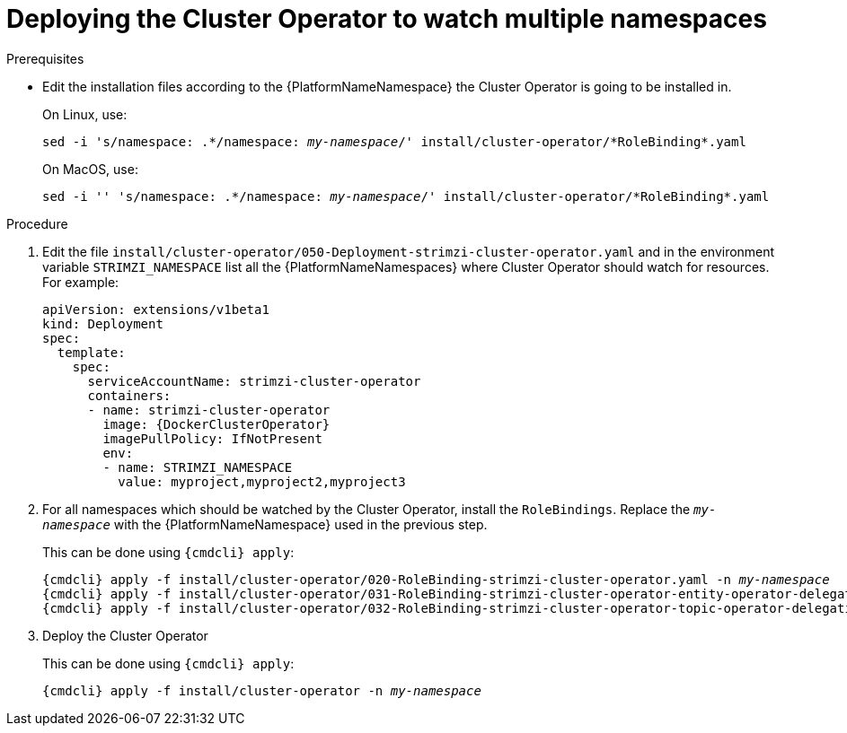 // Module included in the following assemblies:
//
// assembly-cluster-operator.adoc

[id='deploying-cluster-operator-to-watch-multiple-namespaces{context}']
= Deploying the Cluster Operator to watch multiple namespaces

.Prerequisites

* Edit the installation files according to the {PlatformNameNamespace} the Cluster Operator is going to be installed in.
+
On Linux, use:
+
[source, subs="+quotes"]
----
sed -i 's/namespace: .\*/namespace: _my-namespace_/' install/cluster-operator/*RoleBinding*.yaml
----
+
On MacOS, use:
+
[source, subs="+quotes"]
----
sed -i '' 's/namespace: .\*/namespace: _my-namespace_/' install/cluster-operator/*RoleBinding*.yaml
----

.Procedure

. Edit the file `install/cluster-operator/050-Deployment-strimzi-cluster-operator.yaml` and in the environment variable `STRIMZI_NAMESPACE` list all the {PlatformNameNamespaces} where Cluster Operator should watch for resources.
For example:
+
[source,yaml,subs="attributes"]
----
apiVersion: extensions/v1beta1
kind: Deployment
spec:
  template:
    spec:
      serviceAccountName: strimzi-cluster-operator
      containers:
      - name: strimzi-cluster-operator
        image: {DockerClusterOperator}
        imagePullPolicy: IfNotPresent
        env:
        - name: STRIMZI_NAMESPACE
          value: myproject,myproject2,myproject3
----

. For all namespaces which should be watched by the Cluster Operator, install the `RoleBindings`.
Replace the `_my-namespace_` with the {PlatformNameNamespace} used in the previous step.
+
This can be done using `{cmdcli} apply`:
[source,shell,subs="+quotes,attributes+"]
{cmdcli} apply -f install/cluster-operator/020-RoleBinding-strimzi-cluster-operator.yaml -n _my-namespace_
{cmdcli} apply -f install/cluster-operator/031-RoleBinding-strimzi-cluster-operator-entity-operator-delegation.yaml -n _my-namespace_
{cmdcli} apply -f install/cluster-operator/032-RoleBinding-strimzi-cluster-operator-topic-operator-delegation.yaml -n _my-namespace_

. Deploy the Cluster Operator
+
This can be done using `{cmdcli} apply`:
[source,shell,subs="+quotes,attributes+"]
{cmdcli} apply -f install/cluster-operator -n _my-namespace_
